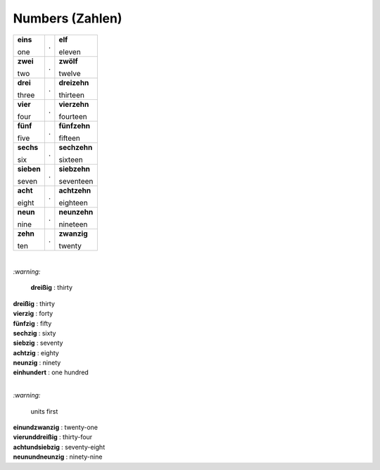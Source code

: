 ================
Numbers (Zahlen)
================

+------------+---+--------------+
| **eins**   | . | **elf**      |
|            |   |              |
| one        |   | eleven       |
+------------+---+--------------+
| **zwei**   | . | **zwölf**    |
|            |   |              |
| two        |   | twelve       |
+------------+---+--------------+
| **drei**   | . | **dreizehn** |
|            |   |              |
| three      |   | thirteen     |
+------------+---+--------------+
| **vier**   | . | **vierzehn** |
|            |   |              |
| four       |   | fourteen     |
+------------+---+--------------+
| **fünf**   | . | **fünfzehn** |
|            |   |              |
| five       |   | fifteen      |
+------------+---+--------------+
| **sechs**  | . | **sechzehn** |
|            |   |              |
| six        |   | sixteen      |
+------------+---+--------------+
| **sieben** | . | **siebzehn** |
|            |   |              |
| seven      |   | seventeen    |
+------------+---+--------------+
| **acht**   | . | **achtzehn** |
|            |   |              |
| eight      |   | eighteen     |
+------------+---+--------------+
| **neun**   | . | **neunzehn** |
|            |   |              |
| nine       |   | nineteen     |
+------------+---+--------------+
| **zehn**   | . | **zwanzig**  |
|            |   |              |
| ten        |   | twenty       |
+------------+---+--------------+

|

`:warning:` 
  
  **dreißig** : thirty

| **dreißig** : thirty
| **vierzig** : forty
| **fünfzig** : fifty
| **sechzig** : sixty
| **siebzig** : seventy
| **achtzig** : eighty
| **neunzig** : ninety
| **einhundert** : one hundred

|

`:warning:` 

  units first

| **einundzwanzig** : twenty-one
| **vierunddreißig** : thirty-four
| **achtundsiebzig** : seventy-eight
| **neunundneunzig** : ninety-nine
